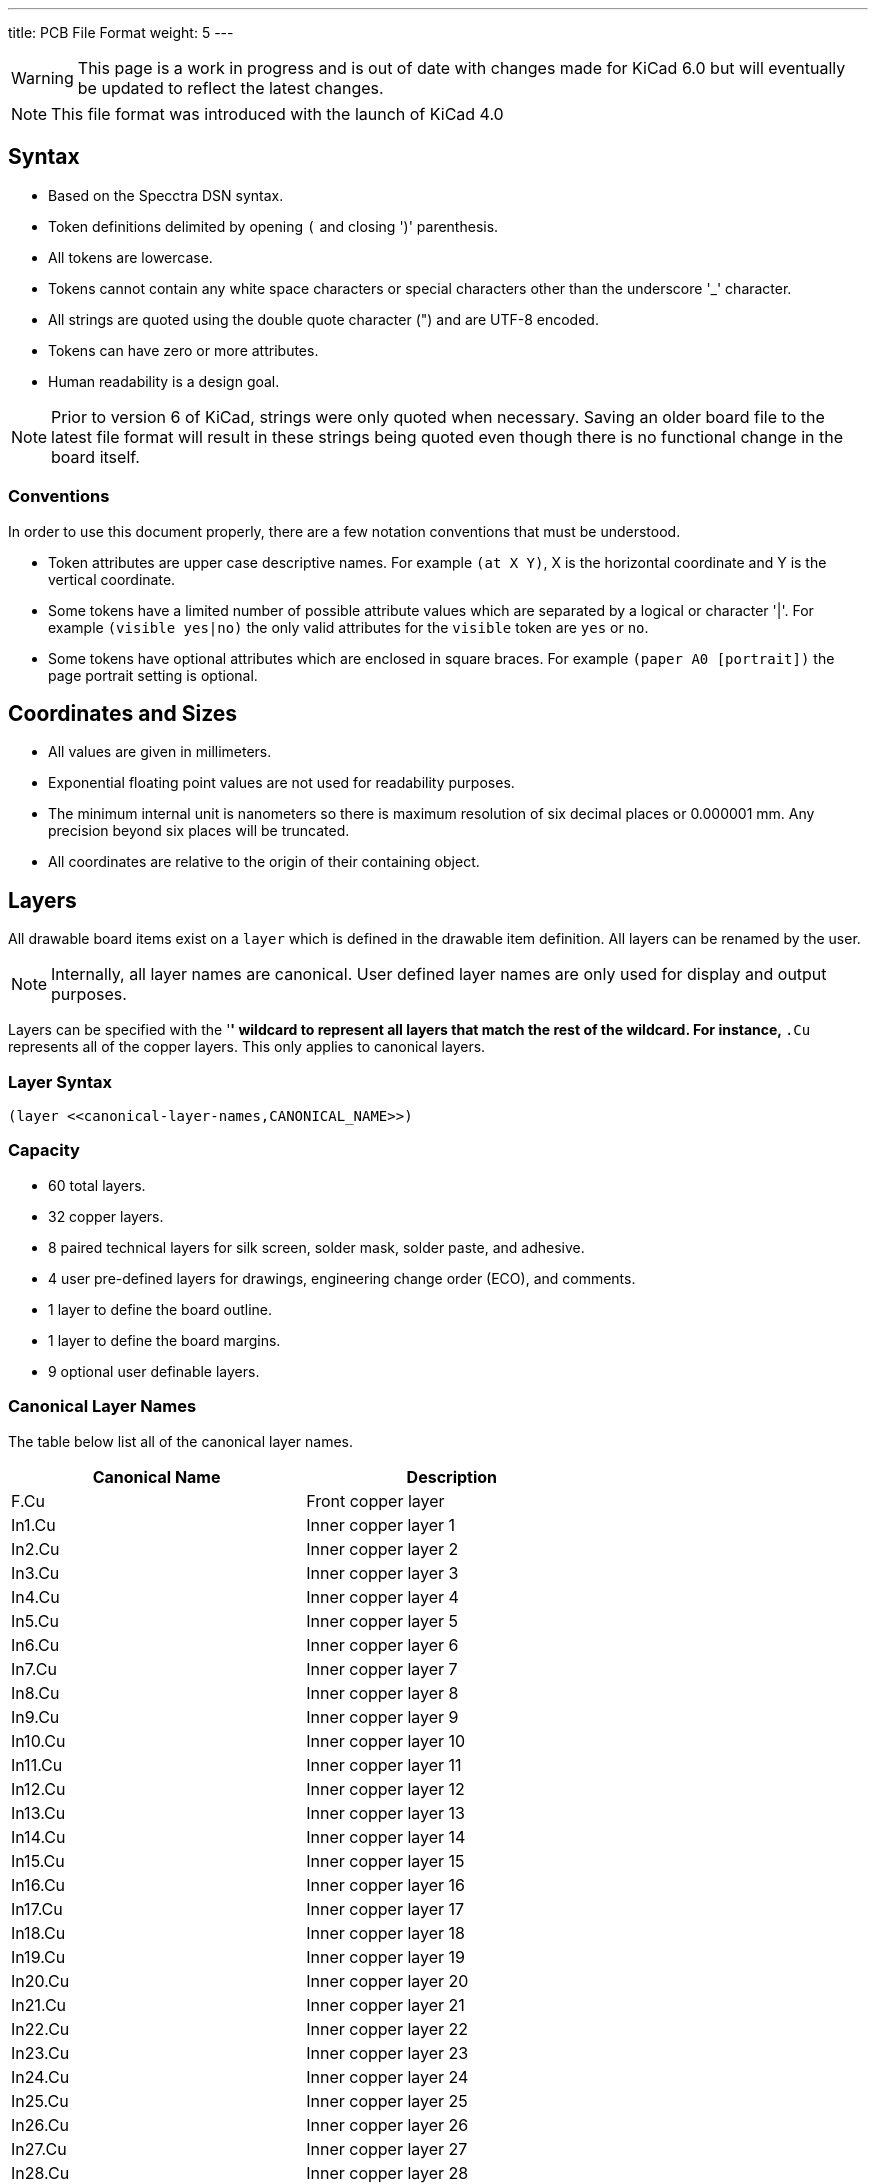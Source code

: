 ---
title: PCB File Format
weight: 5
---

WARNING: This page is a work in progress and is out of date with changes made for KiCad 6.0
         but will eventually be updated to reflect the latest changes.

NOTE: This file format was introduced with the launch of KiCad 4.0


== Syntax
* Based on the Specctra DSN syntax.
* Token definitions delimited by opening `(` and closing ')' parenthesis.
* All tokens are lowercase.
* Tokens cannot contain any white space characters or special characters other than the
  underscore '_' character.
* All strings are quoted using the double quote character (") and are UTF-8 encoded.
* Tokens can have zero or more attributes.
* Human readability is a design goal.

NOTE: Prior to version 6 of KiCad, strings were only quoted when necessary.  Saving an older board
      file to the latest file format will result in these strings being quoted even though there
      is no functional change in the board itself.

=== Conventions

In order to use this document properly, there are a few notation conventions that must be
understood.

* Token attributes are upper case descriptive names.  For example `(at X Y)`, X is the
  horizontal coordinate and Y is the vertical coordinate.
* Some tokens have a limited number of possible attribute values which are separated by a
  logical or character '|'.  For example `(visible yes|no)` the only valid attributes for
  the `visible` token are `yes` or `no`.
* Some tokens have optional attributes which are enclosed in square braces.  For example
  `(paper A0 [portrait])` the page portrait setting is optional.


== Coordinates and Sizes
* All values are given in millimeters.
* Exponential floating point values are not used for readability purposes.
* The minimum internal unit is nanometers so there is maximum resolution of six decimal places
  or 0.000001 mm.  Any precision beyond six places will be truncated.
* All coordinates are relative to the origin of their containing object.


== Layers

All drawable board items exist on a `layer` which is defined in the drawable item definition.
All layers can be renamed by the user.

NOTE: Internally, all layer names are canonical.  User defined layer names are only used for
      display and output purposes.

Layers can be specified with the '*' wildcard to represent all layers that match the rest of
the wildcard.  For instance, `*.Cu` represents all of the copper layers.  This only applies
to canonical layers.

=== Layer Syntax

```
(layer <<canonical-layer-names,CANONICAL_NAME>>)
```

=== Capacity

* 60 total layers.
* 32 copper layers.
* 8 paired technical layers for silk screen, solder mask, solder paste, and adhesive.
* 4 user pre-defined layers for drawings, engineering change order (ECO), and comments.
* 1 layer to define the board outline.
* 1 layer to define the board margins.
* 9 optional user definable layers.

[[canonical-layer-names]]
=== Canonical Layer Names

The table below list all of the canonical layer names.

[options="header"]
|====================================================
|Canonical Name | Description
|F.Cu | Front copper layer
|In1.Cu | Inner copper layer 1
|In2.Cu | Inner copper layer 2
|In3.Cu | Inner copper layer 3
|In4.Cu | Inner copper layer 4
|In5.Cu | Inner copper layer 5
|In6.Cu | Inner copper layer 6
|In7.Cu | Inner copper layer 7
|In8.Cu | Inner copper layer 8
|In9.Cu | Inner copper layer 9
|In10.Cu | Inner copper layer 10
|In11.Cu | Inner copper layer 11
|In12.Cu | Inner copper layer 12
|In13.Cu | Inner copper layer 13
|In14.Cu | Inner copper layer 14
|In15.Cu | Inner copper layer 15
|In16.Cu | Inner copper layer 16
|In17.Cu | Inner copper layer 17
|In18.Cu | Inner copper layer 18
|In19.Cu | Inner copper layer 19
|In20.Cu | Inner copper layer 20
|In21.Cu | Inner copper layer 21
|In22.Cu | Inner copper layer 22
|In23.Cu | Inner copper layer 23
|In24.Cu | Inner copper layer 24
|In25.Cu | Inner copper layer 25
|In26.Cu | Inner copper layer 26
|In27.Cu | Inner copper layer 27
|In28.Cu | Inner copper layer 28
|In29.Cu | Inner copper layer 29
|In30.Cu | Inner copper layer 30
|B.Cu | Back copper layer
|B.Adhesive | Back adhesive layer
|F.Adhesive | Front adhesive layer
|B.Paste | Back solder paste layer
|F.Paste| Front solder paste layer
|B.Silkscreen | Back silk screen layer
|F.Silkscreen | Front silk screen layer
|B.Mask | Back solder mask layer
|F.Mask | Front solder mask layer
|User.Drawings | User drawing layer
|User.Comments | User comment layer
|User.Eco1 | User engineering change order layer 1
|User.Eco2 | User engineering change order layer 2
|Edge.Cu | Board outline layer
|F.Courtyard | Footprint front courtyard layer
|B.Courtyard | Footprint back courtyard layer
|F.Fab | Footprint front fabrication layer
|B.Fab | Footprint back fabrication layer
|User.1 | User definable layer 1
|User.2 | User definable layer 2
|User.3 | User definable layer 3
|User.4 | User definable layer 4
|User.5 | User definable layer 5
|User.6 | User definable layer 6
|User.7 | User definable layer 7
|User.8 | User definable layer 8
|User.9 | User definable layer 9
|====================================================


[[text-effects]]
== Text Effects

All text objects can have an optional `effects` section that defines how the text is displayed.

=== Text Effect Syntax

```
  (effects (font (size HEIGHT WIDTH ) [(thickness THICKNESS)] [bold] [italic])
    [(justify [left | right] [top | bottom] [mirror])]
    [hide]
  )
```

* The `font` token defines the font height, width, line thickness, and if the text should be
  drawn bold and/or italicized.
* The optional `justify` token defines if the text is justified horizontal right or left and/or
  vertically top or bottom and mirrored.  If the justification is not defined, then the text
  is center justified both horizontally and vertically and not mirrored.
* The optional `hide` token defines if the text is visible or hidden.


== Layout

A board file includes the following sections:

* Header
* General
* Layers
* Setup
* Properties
* Nets
* Footprints
* Graphic Items
* Tracks
* Zones

NOTE: The section order is not critical other than the header must be the first token.  Some
      sections can may omitted.

=== Header Section

This section defined the file version and generator information that defines the appropriate
KiCad board file format.

==== Header Syntax

```
(kicad_pcb (version VERSION) (generator GENERATOR)
  ... contents of board file.
)
```

* The `kicad_pcb` token defines this file as a KiCad board file and is required.
* The `version` token defines the board version as YYYYMMDD date.
* The `generator` token defines the program used to write the file.

NOTE: Third party scripts should not use `pcbnew` as the generator identifier.  Please use some
      other identifier so that bugs introduced by third party generators are not confused with
      the board file created by KiCad.

=== General Section

This section contains general information about the board.

==== General Section Syntax

```
  (general
    (thickness THICKNESS)
  )
```

* The `thickness` token defines the overall board thickness.

NOTE: The general section only has a single setting.  Most of the previous general section
      setting have been moved into the project file.

=== Page Section

This section defines the board page size and orientation.

==== Page Section Syntax

```
  (paper PAPER_SIZE | WIDTH HEIGHT [portrait] )
```

* The `paper` token defines the board page size.  Valid pages sizes are A0, A1, A2, A3, A4, A5,
  A, B, C, D, or E.
* The width and height are used for custom user defined page sizes.

=== Layers Section

This section defines all of the layers used by the board.

==== Layer Syntax

```
  (layers
    (LAYER_ORDINAL "CANONICAL_NAME" LAYER_TYPE ["USER_NAME"])
    ... remain layers
  )
```

* The layer ordinal is a number used to associate the layer stack ordering.  This is mostly
  to ensure correct mapping when the number of layers is increased in the future.
* The canonical name is the name defined for internal board use.
* The layer type can be defined as jumper, mixed, power, signal, user.

=== Setup Section

This section stores the current settings such as default item sizes and other options in use
for this board.

=== Setup Syntax

```
  (setup
    [(stackup
      ... see board stack up settings section
    )]
  (pad_to_mask_clearance CLEARANCE)
  [(solder_mask_min_width MINIMUM_WIDTH)]
  [(pad_to_paste_clearance CLEARANCE)]
  [(pad_to_paste_clearance_ratio RATIO)]
  [(aux_axis_origin X Y)]
  [(grid_origin X Y)]
    (pcbplotparams
      ... see plot settings section
  )
```

* The `pad_to_mask_clearance` token defines the clearance between footprint pads and the solder
  mask.
* The optional `solder_mask_min_width` defines the minimum solder mask width.  If not defined,
  the minimum width is zero.
* The optional `pad_to_paste_clearance` defines the clearance between footprint pads and the
  solder paste layer.  If not defined, the clearance is zero.
* The optional `pad_to_paste_clearance_ratio` is the percentage (from 0 to 100) of the footprint
  pad to make the solder paste.  If not defined, the ratio is 100% (the same size as the pad).
* The optional `aux_axis_origin` defines the auxiliary origin if it is set to anything other than
  (0,0).
* The optional `grid_origin` defines the grid original if it is set to anything other than (0,0).

===== Board Stack Up Settings Section

This section defines the board stack up settings and is defined in the settings section.

===== Board Stack Up Syntax

```
    [(stackup
       (layer "NAME" | dielectric NUMBER (type "DESCRIPTION") [(color "COLOR")]
        [(thickness THICKNESS)] [(material "MATERIAL")] [(epsilon_r DIELECTRIC_RESISTANCE)]
        [(loss_tangent LOSS_TANGENT)]
       )
       ... all remaining layers in the actual board stack up order
       [(copper_finish "FINISH")]
       [(dielectric_constraints yes | no)]
       [(edge_connector yes | bevelled)]
       [(castellated_pads yes)]
       [(edge_plating yes)]
    )]
```

* The `layer` token defines the settings for each layer required to manufacture a board including
  the dielectric material between the actual layers defined in the board editor.
** The layer name attribute is either one of the canonical copper or technical layer names listed
   in the table above or `dielectric ID` if it is dielectric layer.
** The layer `type` token defines a string that describes the layer.
** The optional layer `color` token  defines a string that describes the layer color.  This is
   only used on solder mask and silkscreen layers.
** The optional layer `thickness` token defines the thickness of the layer where appropriate.
** The optional layer `material` token defines a string that describes the layer material where
   appropriate.
** The optional layer `epsilon_r` token defines the dielectric constant of the layer material.
** The optional layer `loss_tangent` token defines the dielectric loss tangent of the layer
   material.
* The optional `copper_finish` token is a string that defines the copper finish used to manufacture
  the board.
* The optional `dielectric_contraints` token define if the board should meet all dielectric
  requirements.
* The optional `edge_connector` token defines if the board has an edge connector and if the
  edge connector is bevelled.
* The optional `castellated_pads` token defines if the board edges contain castellated pads.
* The optional `edge_plating` token defines if the board edges should be plated.

==== Plot Settings Section

This section defines the plotting and printing settings and is defined in the settings section.

==== Plot Settings Syntax

```
    (pcbplotparams
      (layerselection HEXADECIMAL_BIT_SET)
      (disableapertmacros true | false)
      (usegerberextensions true | false)
      (usegerberattributes true | false)
      (usegerberadvancedattributes true | false)
      (creategerberjobfile true | false)
      (svguseinch true | false)
      (svgprecision PRECISION)
      (excludeedgelayer true | false)
      (plotframeref true | false)
      (viasonmask true | false)
      (mode MODE)
      (useauxorigin true | false)
      (hpglpennumber NUMBER)
      (hpglpenspeed SPEED)
      (hpglpendiameter DIAMETER)
      (dxfpolygonmode true | false)
      (dxfimperialunits true | false)
      (dxfusepcbnewfont true | false)
      (psnegative true | false)
      (psa4output true | false)
      (plotreference true | false)
      (plotvalue true | false)
      (plotinvisibletext true | false)
      (sketchpadsonfab true | false)
      (subtractmaskfromsilk true | false)
      (outputformat FORMAT)
      (mirror true | false)
      (drillshape SHAPE)
      (scaleselection 1)
      (outputdirectory "PATH")
    )
```

* The `layerselection` token defines a hexadecimal bit set of the layers to plot.
* The `disableapertmacros` token defines if aperture macros are to be used in gerber plots.
* The `usegerberextensions` token defines if the Protel layer file name extensions are to be used
  in gerber plots.
* The `usegerberattributes` token defines if the X2 extensions are used in gerber plots.
* The `usegerberadvancedattributes` token defines if the netlist information should be included
  in gerber plots.
* The `creategerberjobfile` token defines if a job file should be created when plotting gerber
  files.
* The `svguseinch` token defines if inch units should be use when plotting SVG files.
* The `svgprecision` token defines the units precision used when plotting SVG files.
* The `excludeedgelayer` token defines if the board edge layer is plotted on all layers.
* The `plotframeref` token defines if the border and title block should be plotted.
* The `viasonmask` token defines if the vias are to be tented.
* The `mode` token defines the plot mode. An attribute of 1 plots in the normal mode and an
  attribute of 2 plots in the outline (sketch) mode.
* The `useauxorigin` token determines if all coordinates are offset by the defined user origin.
* The `hpglpennumber` token defines the integer pen number used for HPGL plots.
* The `hpglpenspeed` token defines the integer pen speed used for HPGL plots.
* The `hpglpendiameter` token defines the floating point pen size for HPGL plots.
* The `dxfpolygonmode` token defines if the polygon mode should be used for DXF plots.
* The `dxfimperialunits` token defines if imperial units should be used for DXF plots.
* The `dxfusepcbnewfont` token defines if the Pcbnew font (vector font) or the default font
  should be used for DXF plots.
* The `psnegative` token defines if the output should be the negative for PostScript plots.
* The `psa4output` token defines if the A4 page size should be used for PostScript plots.
* The `plotreference` token defines if hidden reference field text should be plotted.
* The `plotvalue` token defines if hidden value field text should be plotted.
* The `plotinvisibletext` token defines if hidden text other than the reference and value fields
  should be plotted.
* The `sketchpadsonfab` token defines if pads should be plotted in the outline (sketch) mode.
* The `subtractmaskfromsilk` toke defines if the solder mask layers should be subtracted from
  the silk screen layers for gerber plots.
* The `outputformat` token defines the last plot type.
** 0 - gerber
** 1 - PostScript
** 2 - SVG
** 3 - DXF
** 4 - HPGL
** 5 - PDF
* The `mirror` token defines if the plot should be mirrored.
* The `drillshape` token defines the type of drill marks used for drill files.
* The `scaleselection` token defines *** Please define ***.
* The `outputdirectory` token defines the path relative to the current project path where the
  plot files will be saved.

=== Properties Section

This section contains user defined properties for the board.  Properties are key/value pairs
that allow the user to define properties for ** DEFINE ME **.  If no properties are defined,
this section will not exist.

=== Properties Syntax

```
  (property "KEY" "VALUE")
```

=== Nets Section

This section contains the list of one or more nets that define the connectivity for the board.

=== Net Syntax

```
  (net ORDINAL "NET_NAME")
```

* The `net` token defines a net used for connectivity purposes.
* The oridinal attribute is an increment integer that orders the net.
* The net name is a string that defines the name of the net.

NOTE: The net class section has been moved out of the board file into the design rules file.


=== Footprints Section

This section contains a list of all of the footprint on the board.

NOTE: Prior to version 6, the `footprint` token was referred to as `module`.

=== Footprints Syntax

```
  (footprint "REFERENCE [locked] [placed] (layer "CANONICAL_NAME)
    (tedit TIME_STAMP) (tstamp UUID)
    (at X Y [ORIENTATION])
    [(descr "DESCRIPTION")]
    [(tags "NAME")]
    [(property "KEY" "VALUE")]
    (path "PATH")
    [(autoplace_cost90 COST)]
    [(autoplace_cost180 COST)]
    [(solder_mask_margin MARGIN)]
    [(solder_paste_margin MARGIN)]
    [(solder_paste_ratio RATIO)]
    [(clearance CLEARANCE)]
    [(zone_connect CONNECTION_TYPE)]
    [(thermal_width WIDTH)]
    [(thermal_gap DISTANCE)]
    (attr smd | through_hole [board_only] [exclude_from_pos_files] [exclude_from_bom])
    (fp_text reference "REFERENCE" (at X Y) (layer "CANONICAL_NAME") [hide]
      (<<text-effects,TEXT_EFFECTS>>)
    )
    (fp_text value "VALUE" (at X Y) (layer "CANONICAL_NAME")
      (<<text-effects,TEXT_EFFECTS>>)
    )
    (fp_line (start X Y) (end X Y) (layer "CANONICAL_NAME") (width WIDTH) [(locked)] (tstamp UUID))
    (fp_rect (start X Y) (end X Y) (layer "CANONICAL_NAME") (width WIDTH) [(fill TYPE)] [(locked)] (tstamp UUID))
    (fp_circle (center X Y) (end X Y) (layer "CANONICAL_NAME") (width WIDTH) [(locked)] (tstamp UUID))
    (fp_arc (start X Y) (end X Y) (angle ANGLE) (layer "CANONICAL_NAME") (width WIDTH) [(locked)] (tstamp UUID))
    (fp_poly (pts (xy X Y) ... (xy X Y)) (layer "CANONICAL_NAME") (width WIDTH) [(locked)] (tstamp UUID))
    (fp_curve (pts (xy X Y) (xy X Y) (xy X Y) (xy X Y)) (layer "CANONICAL_NAME") (width WIDTH) [(locked)] (tstamp UUID))
    (pad "NUMBER" TYPE SHAPE (at X Y [ORIENTATION]) [(locked)] (size X Y)
      (drill [oval] DIAMETER [WIDTH] [(offset X Y)])
      (layers "CANONICAL_LAYER_LIST")
      [(property "KEY" "VALUE")]
      [(remove_unused_layer)]
      [(keep_end_layers)]
      [(roundrect_rratio RATIO)]
      [(chamfer_ration RATIO)]
      [(chamfer [top_left] [top_right] [bottom_left] [bottom right])]
    )
    (net NUMBER "NAME") (tstamp UUID)
    [(pinfunction PIN_FUNCTION)]
    [(pintype PIN_TYPE)]
    [(die_length LENGTH)]
    [(solder_mask_margin MARGIN)]
    [(solder_paste_margin MARGIN)]
    [(solder_paste_margin_ratio RATIO)]
    [(clearance CLEARANCE)]
    [(zone_connect ZONE)]
    [(thermal_width WIDTH)]
    [(thermal_gap DISTANCE)]
    [(options (clearance convexhull | outline) rect | circle (anchor PAD_SHAPE))]
    [(primitives
       (gr_line (start X Y) (end X Y))
       (gr_rect (start X Y) (end X Y))
       (gr_arc (start X Y) (end X Y) (angle ANGLE))
       (gr_circle (center X Y) (end X Y))
       (gr_curve (pts (xy X Y) (xy X Y) (xy X Y) (xy X Y)))
       (gr_poly (pts
         (xy X Y) ... (xy X Y))
       )
       (width WIDTH) [(fill yes])]
     )]
    [(zone...)]
    [(group...)]
    (model "3D_MODEL_FILE"
      (at (xyz X Y Z))
      (scale (xyz X Y Z))
      (rotate (xyz X Y Z))
    )
  )
```

=== Graphic Items Section

The graphical items section contains all board items that are outside of the connectivity defined
in the net section.  This includes graphical items on technical, user, and copper layers.

==== Graphical Text

```
  (gr_text TEST (at 62 31) (layer top_side.Cu)
    (effects (font (size 1.5 1.5) (thickness 0.3)))
  )
```

==== Graphical Line

```
  (gr_line (start 58 42) (end 58 29) [(angle 90)] (layer Edge.Cuts) (width 0.15) [(locked)]
    (tstamp UUID)
  )
```

==== Graphical Rectangle

```
  (gr_rect (start %s) (end %s) (layer Edge.Cuts) (width 0.15) [(fill MODE)] [(locked)]
    (tstamp UUID)
  )
```

==== Graphical Circle

```
  (gr_circle (center %s) (end %s) (layer Edge.Cuts) (width 0.15) [(fill MODE)] [(locked)]
    (tstamp UUID)
  )
```

==== Graphical Arc

```
  (gr_arc (start %s) (end %s) (angle %s) (layer Edge.Cuts) (width 0.15) [(locked)]
    (tstamp UUID)
  )
```

==== Graphical Polygon

```
  (gr_poly (pts
    (xy X Y) ... (xy X Y))
    (width 0.15) [(fill MODE)] [(locked)] (tstamp UUID)
  )
```

==== Graphical Curve

```
  (gr_curve (pts (xy X Y) (xy X Y) (xy X Y) (xy X Y)) (layer Edge.Cuts) (width 0.15) [(locked)]
    (tstamp UUID)
  )
```

=== Track Section

This section lists all of segment, via, and arc objects that make up tracks on the board.

==== Track Segment Syntax

```
  (segment (start X Y) (end X Y) (width WIDTH) (layer bottom_side.Cu)
    [(locked)] (net 1) (tstamp UUID)
  )
```

==== Track Via Syntax

```
  (via (at X Y) (size DIAMETER) (drill DIAMETER) (layers "F.Cu" "B.Cu")
    [(locked)] (net 1) (tstamp UUID)
  )
```

==== Track Arc Syntax

```
  (arc (start %s) (mid %s) (end %s) (width %s) (layers "F.Cu" "B.Cu")
    [(locked)] (net 1) (tstamp UUID)
  )
```


=== Zone Section

This section contains the list of zones in the board.  This section is ommitted if there are no
zones on the board.

==== Zone Item Syntax

```
  (zone (net 3) (net_name "+5V") (layer "In1.Cu") (tstamp 00000000-0000-0000-0000-000056040b2c) (hatch edge 0.508)
    (connect_pads (clearance 0.2794))
    (min_thickness 0.2032)
    (fill yes (thermal_gap 0.381) (thermal_bridge_width 0.381))
    (polygon
      (pts
        (xy 153.289 107.95)
        ...
        (xy 153.082553 110.309705)
      )
    )
    (filled_polygon
      (layer "In1.Cu")
      (pts
        (xy 142.394143 94.825161)
        ...
        (xy 144.892128 95.598417)
      )
    )
  )
```

== Board Example:

```
(kicad_pcb (version 3) (host pcbnew "(2013-02-20 BZR 3963)-testing")

  (general
    (links 2)
    (no_connects 0)
    (area 57.924999 28.924999 74.075001 42.075001)
    (thickness 1.6)
    (drawings 5)
    (tracks 5)
    (zones 0)
    (modules 2)
    (nets 3)
  )

  (page A4)
  (layers
    (15 top_side.Cu signal)
    (2 Inner2.Cu signal)
    (1 Inner1.Cu signal)
    (0 bottom_side.Cu signal)
    (16 B.Adhes user)
    (17 F.Adhes user)
    (18 B.Paste user)
    (19 F.Paste user)
    (20 B.SilkS user)
    (21 F.SilkS user)
    (22 B.Mask user)
    (23 F.Mask user)
    (24 Dwgs.User user)
    (25 Cmts.User user)
    (26 Eco1.User user)
    (27 Eco2.User user)
    (28 Edge.Cuts user)
  )

  (setup
    (last_trace_width 0.254)
    (trace_clearance 0.254)
    (zone_clearance 0.2)
    (zone_45_only no)
    (trace_min 0.254)
    (segment_width 0.2)
    (edge_width 0.15)
    (via_size 0.889)
    (via_drill 0.635)
    (via_min_size 0.889)
    (via_min_drill 0.508)
    (uvia_size 0.508)
    (uvia_drill 0.127)
    (uvias_allowed no)
    (uvia_min_size 0.508)
    (uvia_min_drill 0.127)
    (pcb_text_width 0.3)
    (pcb_text_size 1.5 1.5)
    (mod_edge_width 0.15)
    (mod_text_size 1.5 1.5)
    (mod_text_width 0.15)
    (pad_size 0.0005 0.0005)
    (pad_drill 0)
    (pad_to_mask_clearance 0.2)
    (aux_axis_origin 0 0)
    (visible_elements 7FFFFFFF)
    (pcbplotparams
      (layerselection 3178497)
      (usegerberextensions true)
      (excludeedgelayer true)
      (linewidth 50000)
      (plotframeref false)
      (viasonmask false)
      (mode 1)
      (useauxorigin false)
      (hpglpennumber 1)
      (hpglpenspeed 20)
      (hpglpendiameter 15)
      (hpglpenoverlay 2)
      (psnegative false)
      (psa4output false)
      (plotreference true)
      (plotvalue true)
      (plotothertext true)
      (plotinvisibletext false)
      (padsonsilk false)
      (subtractmaskfromsilk false)
      (outputformat 1)
      (mirror false)
      (drillshape 1)
      (scaleselection 1)
      (outputdirectory ""))
  )

  (net 0 "")
  (net 1 /SIGNAL)
  (net 2 GND)

  (net_class Default "Ceci est la Netclass par dÃ©faut"
    (clearance 0.254)
    (trace_width 0.254)
    (via_dia 0.889)
    (via_drill 0.635)
    (uvia_dia 0.508)
    (uvia_drill 0.127)
    (add_net "")
    (add_net /SIGNAL)
  )

  (net_class POWER ""
    (clearance 0.254)
    (trace_width 0.5)
    (via_dia 1.2)
    (via_drill 0.635)
    (uvia_dia 0.508)
    (uvia_drill 0.127)
    (add_net GND)
  )

  (module R3 (layer top_side.Cu) (tedit 4E4C0E65) (tstamp 5127A136)
    (at 66.04 33.3502)
    (descr "Resitance 3 pas")
    (tags R)
    (path /5127A011)
    (autoplace_cost180 10)
    (fp_text reference R1 (at 0 0.127) (layer F.SilkS) hide
      (effects (font (size 1.397 1.27) (thickness 0.2032)))
    )
    (fp_text value 330K (at 0 0.127) (layer F.SilkS)
      (effects (font (size 1.397 1.27) (thickness 0.2032)))
    )
    (fp_line (start -3.81 0) (end -3.302 0) (layer F.SilkS) (width 0.2032))
    (fp_line (start 3.81 0) (end 3.302 0) (layer F.SilkS) (width 0.2032))
    (fp_line (start 3.302 0) (end 3.302 -1.016) (layer F.SilkS) (width 0.2032))
    (fp_line (start 3.302 -1.016) (end -3.302 -1.016) (layer F.SilkS) (width 0.2032))
    (fp_line (start -3.302 -1.016) (end -3.302 1.016) (layer F.SilkS) (width 0.2032))
    (fp_line (start -3.302 1.016) (end 3.302 1.016) (layer F.SilkS) (width 0.2032))
    (fp_line (start 3.302 1.016) (end 3.302 0) (layer F.SilkS) (width 0.2032))
    (fp_line (start -3.302 -0.508) (end -2.794 -1.016) (layer F.SilkS) (width 0.2032))
    (pad 1 thru_hole circle (at -3.81 0) (size 1.397 1.397) (drill 0.812799)
      (layers *.Cu *.Mask F.SilkS)
      (net 1 /SIGNAL)
    )
    (pad 2 thru_hole circle (at 3.81 0) (size 1.397 1.397) (drill 0.812799)
      (layers *.Cu *.Mask F.SilkS)
      (net 2 GND)
    )
    (model discret/resistor.wrl
      (at (xyz 0 0 0))
      (scale (xyz 0.3 0.3 0.3))
      (rotate (xyz 0 0 0))
    )
  )

  (module CP4 (layer top_side.Cu) (tedit 5127A26C) (tstamp 5127A146)
    (at 66.1416 36.8808)
    (descr "Condensateur polarise")
    (tags CP)
    (path /50FD6D39)
    (fp_text reference C1 (at 0.508 0) (layer F.SilkS)
      (effects (font (size 1.27 1.397) (thickness 0.254)))
    )
    (fp_text value 10uF (at 0.8584 2.1192) (layer F.SilkS) hide
      (effects (font (size 1.27 1.143) (thickness 0.254)))
    )
    (fp_line (start 5.08 0) (end 4.064 0) (layer F.SilkS) (width 0.3048))
    (fp_line (start 4.064 0) (end 4.064 1.016) (layer F.SilkS) (width 0.3048))
    (fp_line (start 4.064 1.016) (end -3.556 1.016) (layer F.SilkS) (width 0.3048))
    (fp_line (start -3.556 1.016) (end -3.556 -1.016) (layer F.SilkS) (width 0.3048))
    (fp_line (start -3.556 -1.016) (end 4.064 -1.016) (layer F.SilkS) (width 0.3048))
    (fp_line (start 4.064 -1.016) (end 4.064 0) (layer F.SilkS) (width 0.3048))
    (fp_line (start -5.08 0) (end -4.064 0) (layer F.SilkS) (width 0.3048))
    (fp_line (start -3.556 0.508) (end -4.064 0.508) (layer F.SilkS) (width 0.3048))
    (fp_line (start -4.064 0.508) (end -4.064 -0.508) (layer F.SilkS) (width 0.3048))
    (fp_line (start -4.064 -0.508) (end -3.556 -0.508) (layer F.SilkS) (width 0.3048))
    (pad 1 thru_hole rect (at -5.08 0) (size 1.397 1.397) (drill 0.812799)
      (layers *.Cu *.Mask F.SilkS)
      (net 1 /SIGNAL)
    )
    (pad 2 thru_hole circle (at 5.08 0) (size 1.397 1.397) (drill 0.812799)
      (layers *.Cu *.Mask F.SilkS)
      (net 2 GND)
    )
    (model discret/c_pol.wrl
      (at (xyz 0 0 0))
      (scale (xyz 0.4 0.4 0.4))
      (rotate (xyz 0 0 0))
    )
  )

  (gr_text TEST (at 62 31) (layer top_side.Cu)
    (effects (font (size 1.5 1.5) (thickness 0.3)))
  )
  (gr_line (start 58 42) (end 58 29) (angle 90) (layer Edge.Cuts) (width 0.15))
  (gr_line (start 74 42) (end 58 42) (angle 90) (layer Edge.Cuts) (width 0.15))
  (gr_line (start 74 29) (end 74 42) (angle 90) (layer Edge.Cuts) (width 0.15))
  (gr_line (start 58 29) (end 74 29) (angle 90) (layer Edge.Cuts) (width 0.15))

  (segment (start 61.0616 36.8808) (end 61.0616 34.5186) (width 0.254) (layer bottom_side.Cu) (net 1))
  (segment (start 61.0616 34.5186) (end 62.23 33.3502) (width 0.254) (layer bottom_side.Cu) (net 1) (tstamp 5127A159))
  (segment (start 69.85 33.3502) (end 70.993 33.3502) (width 0.5) (layer bottom_side.Cu) (net 2))
  (segment (start 71.2216 33.5788) (end 71.2216 36.8808) (width 0.5) (layer bottom_side.Cu) (net 2) (tstamp 5127A156))
  (segment (start 70.993 33.3502) (end 71.2216 33.5788) (width 0.5) (layer bottom_side.Cu) (net 2) (tstamp 5127A155))

  (zone (net 2) (net_name GND) (layer bottom_side.Cu) (tstamp 5127A1B2) (hatch edge 0.508)
    (connect_pads (clearance 0.2))
    (min_thickness 0.1778)
    (fill (arc_segments 16) (thermal_gap 0.254) (thermal_bridge_width 0.4064))
    (polygon
      (pts
        (xy 59 30) (xy 73 30) (xy 73 41) (xy 59 41)
      )
    )
  )
)
```

